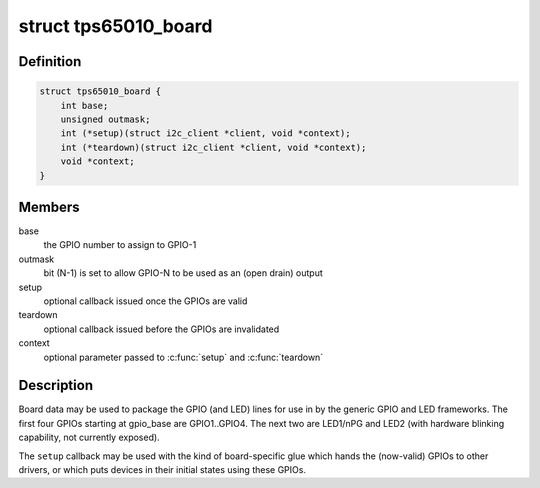 .. -*- coding: utf-8; mode: rst -*-
.. src-file: include/linux/mfd/tps65010.h

.. _`tps65010_board`:

struct tps65010_board
=====================

.. c:type:: struct tps65010_board

    packages GPIO and LED lines

.. _`tps65010_board.definition`:

Definition
----------

.. code-block:: c

    struct tps65010_board {
        int base;
        unsigned outmask;
        int (*setup)(struct i2c_client *client, void *context);
        int (*teardown)(struct i2c_client *client, void *context);
        void *context;
    }

.. _`tps65010_board.members`:

Members
-------

base
    the GPIO number to assign to GPIO-1

outmask
    bit (N-1) is set to allow GPIO-N to be used as an
    (open drain) output

setup
    optional callback issued once the GPIOs are valid

teardown
    optional callback issued before the GPIOs are invalidated

context
    optional parameter passed to \ :c:func:`setup`\  and \ :c:func:`teardown`\ 

.. _`tps65010_board.description`:

Description
-----------

Board data may be used to package the GPIO (and LED) lines for use
in by the generic GPIO and LED frameworks.  The first four GPIOs
starting at gpio_base are GPIO1..GPIO4.  The next two are LED1/nPG
and LED2 (with hardware blinking capability, not currently exposed).

The \ ``setup``\  callback may be used with the kind of board-specific glue
which hands the (now-valid) GPIOs to other drivers, or which puts
devices in their initial states using these GPIOs.

.. This file was automatic generated / don't edit.

